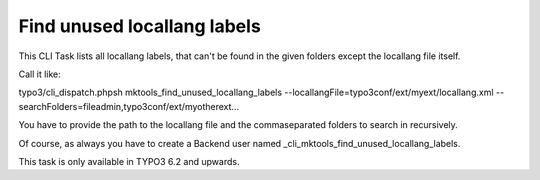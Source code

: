 .. ==================================================
.. FOR YOUR INFORMATION
.. --------------------------------------------------
.. -*- coding: utf-8 -*- with BOM.

.. _cli_task:



Find unused locallang labels
============================

This CLI Task lists all locallang labels, that can't be found in the given folders except the locallang file itself.

Call it like:

typo3/cli_dispatch.phpsh mktools_find_unused_locallang_labels --locallangFile=typo3conf/ext/myext/locallang.xml --searchFolders=fileadmin,typo3conf/ext/myotherext...

You have to provide the path to the locallang file and the commaseparated folders to search in recursively.

Of course, as always you have to create a Backend user named _cli_mktools_find_unused_locallang_labels.

This task is only available in TYPO3 6.2 and upwards.


